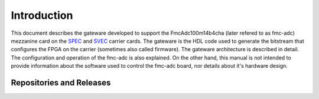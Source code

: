 .. Copyright (c) 2013-2020 CERN (home.cern)
   SPDX-License-Identifier: CC-BY-SA-4.0

.. _introduction:

------------
Introduction
------------

This document describes the gateware developed to support the FmcAdc100m14b4cha (later refered to as
fmc-adc) mezzanine card on the `SPEC`_ and `SVEC`_ carrier cards. The gateware is the HDL code
used to generate the bitstream that configures the FPGA on the carrier (sometimes also called
firmware).  The gateware architecture is described in detail.  The configuration and operation of
the fmc-adc is also explained.  On the other hand, this manual is not intended to provide
information about the software used to control the fmc-adc board, nor details about it's hardware
design.

Repositories and Releases
=========================


.. _SPEC: http://www.ohwr.org/projects/spec
.. _SVEC: http://www.ohwr.org/projects/svec

